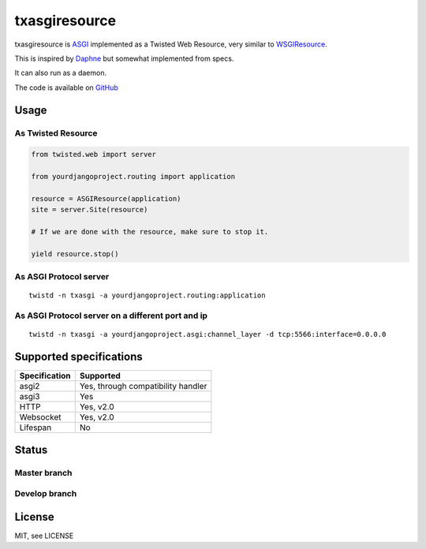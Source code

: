 txasgiresource
==============

txasgiresource is `ASGI <http://channels.readthedocs.io/en/latest/asgi.html>`_ implemented as a Twisted Web Resource,
very similar to `WSGIResource <http://twistedmatrix.com/documents/current/api/twisted.web.wsgi.WSGIResource.html>`_.

This is inspired by `Daphne <https://github.com/django/daphne/>`_ but somewhat implemented from specs.

It can also run as a daemon.

The code is available on `GitHub <https://github.com/JohnDoee/txasgiresource>`_

Usage
-----

As Twisted Resource
~~~~~~~~~~~~~~~~~~~
.. code-block:: python

    from twisted.web import server

    from yourdjangoproject.routing import application

    resource = ASGIResource(application)
    site = server.Site(resource)

    # If we are done with the resource, make sure to stop it.

    yield resource.stop()

As ASGI Protocol server
~~~~~~~~~~~~~~~~~~~~~~~
::

    twistd -n txasgi -a yourdjangoproject.routing:application

As ASGI Protocol server on a different port and ip
~~~~~~~~~~~~~~~~~~~~~~~~~~~~~~~~~~~~~~~~~~~~~~~~~~~~~~~~~~~~~~~~~~~~~~~~~~~~
::

    twistd -n txasgi -a yourdjangoproject.asgi:channel_layer -d tcp:5566:interface=0.0.0.0

Supported specifications
------------------------

.. csv-table::
   :header: "Specification", "Supported"

   "asgi2", "Yes, through compatibility handler"
   "asgi3", "Yes"
   "HTTP", "Yes, v2.0"
   "Websocket", "Yes, v2.0"
   "Lifespan", "No"


Status
------

Master branch
~~~~~~~~~~~~~~
.. image:: https://coveralls.io/repos/github/JohnDoee/txasgiresource/badge.svg?branch=master
   :target: https://coveralls.io/github/JohnDoee/txasgiresource?branch=master
.. image:: https://travis-ci.org/JohnDoee/txasgiresource.svg?branch=master
   :target: https://travis-ci.org/JohnDoee/txasgiresource


Develop branch
~~~~~~~~~~~~~~
.. image:: https://coveralls.io/repos/github/JohnDoee/txasgiresource/badge.svg?branch=develop
   :target: https://coveralls.io/github/JohnDoee/txasgiresource?branch=develop
.. image:: https://travis-ci.org/JohnDoee/txasgiresource.svg?branch=develop
   :target: https://travis-ci.org/JohnDoee/txasgiresource

License
-------

MIT, see LICENSE